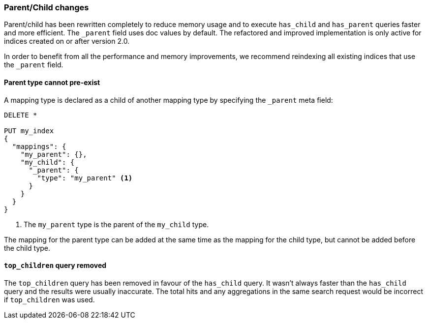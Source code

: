 [[breaking_20_parent_child_changes]]
=== Parent/Child changes

Parent/child has been rewritten completely to reduce memory usage and to
execute `has_child` and `has_parent` queries faster and more efficient. The
`_parent` field uses doc values by default. The refactored and improved
implementation is only active for indices created on or after version 2.0.

In order to benefit from all the performance and memory improvements, we
recommend reindexing all existing indices that use the `_parent` field.

==== Parent type cannot pre-exist

A mapping type is declared as a child of another mapping type by specifying
the `_parent` meta field:

[source,js]
--------------------------
DELETE *

PUT my_index
{
  "mappings": {
    "my_parent": {},
    "my_child": {
      "_parent": {
        "type": "my_parent" <1>
      }
    }
  }
}
--------------------------
<1> The `my_parent` type is the parent of the `my_child` type.

The mapping for the parent type can be added at the same time as the mapping
for the child type, but cannot be added before the child type.

==== `top_children` query removed

The `top_children` query has been removed in favour of the `has_child` query.
It wasn't always faster than the `has_child` query and the results were usually
inaccurate. The total hits and any aggregations in the same search request
would be incorrect if `top_children` was used.
